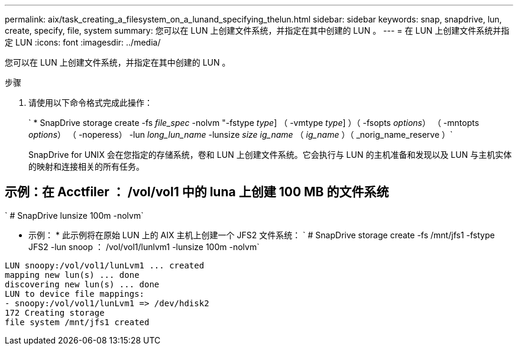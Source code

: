 ---
permalink: aix/task_creating_a_filesystem_on_a_lunand_specifying_thelun.html 
sidebar: sidebar 
keywords: snap, snapdrive, lun, create, specify, file, system 
summary: 您可以在 LUN 上创建文件系统，并指定在其中创建的 LUN 。 
---
= 在 LUN 上创建文件系统并指定 LUN
:icons: font
:imagesdir: ../media/


[role="lead"]
您可以在 LUN 上创建文件系统，并指定在其中创建的 LUN 。

.步骤
. 请使用以下命令格式完成此操作：
+
` * SnapDrive storage create -fs _file_spec_ -nolvm "-fstype _type_] （ -vmtype _type_] ）（ -fsopts _options_） （ -mntopts _options_） （ -noperess） -lun _long_lun_name_ -lunsize _size ig_name_ （ _ig_name_ ）（ _norig_name_reserve ）`

+
SnapDrive for UNIX 会在您指定的存储系统，卷和 LUN 上创建文件系统。它会执行与 LUN 的主机准备和发现以及 LUN 与主机实体的映射和连接相关的所有任务。





== 示例：在 Acctfiler ： /vol/vol1 中的 luna 上创建 100 MB 的文件系统

` # SnapDrive lunsize 100m -nolvm`

* 示例： * 此示例将在原始 LUN 上的 AIX 主机上创建一个 JFS2 文件系统： ` # SnapDrive storage create -fs /mnt/jfs1 -fstype JFS2 -lun snoop ： /vol/vol1/lunlvm1 -lunsize 100m -nolvm`

[listing]
----
LUN snoopy:/vol/vol1/lunLvm1 ... created
mapping new lun(s) ... done
discovering new lun(s) ... done
LUN to device file mappings:
- snoopy:/vol/vol1/lunLvm1 => /dev/hdisk2
172 Creating storage
file system /mnt/jfs1 created
----